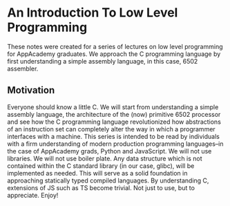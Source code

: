 * An Introduction To Low Level Programming
These notes were created for a series of lectures on low level programming for AppAcademy graduates. We approach the C programming language by first understanding a simple assembly language, in this case, 6502 assembler.
** Motivation
Everyone should know a little C. We will start from understanding a simple assembly language, the architecture of the (now) primitive 6502 processor and see how the C programming language revolutionized how abstractions of an instruction set can completely alter the way in which a programmer interfaces with a machine.
This series is intended to be read by individuals with a firm understanding of modern production programming languages--in the case of AppAcademy grads, Python and JavaScript. We will not use libraries. We will not use boiler plate. Any data structure which is not contained within the C standard library (in our case, glibc), will be implemented as needed.
This will serve as a solid foundation in approaching statically typed compiled languages. By understanding C, extensions of JS such as TS become trivial. Not just to use, but to appreciate. Enjoy!
